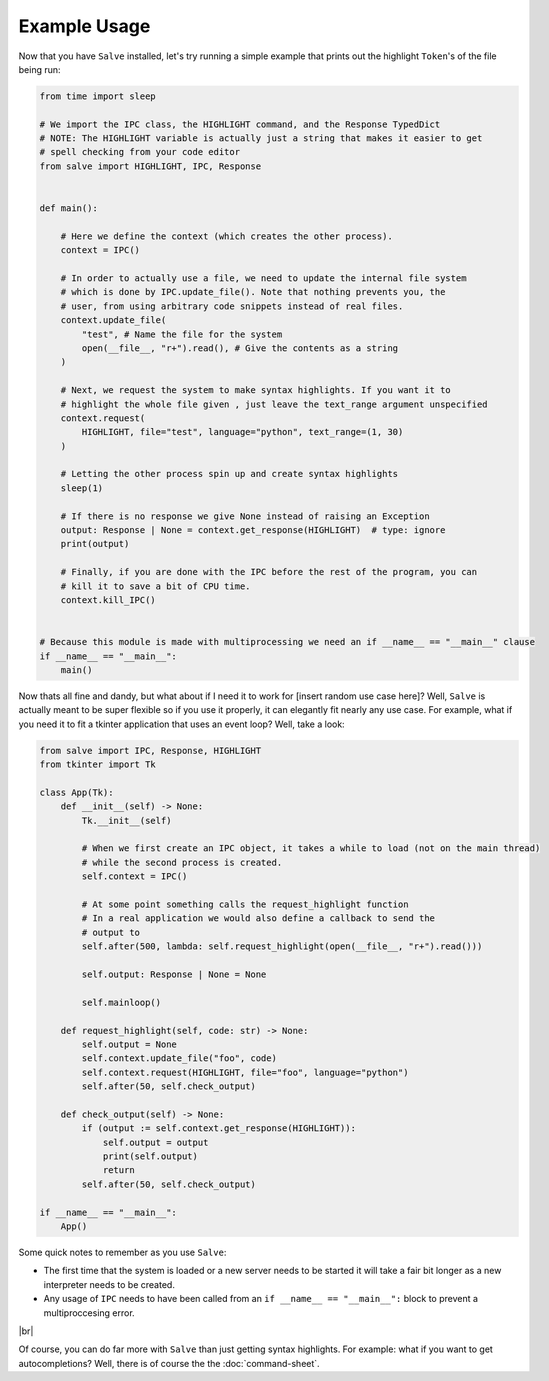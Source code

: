 =============
Example Usage
=============

Now that you have ``Salve`` installed, let's try running a simple example that prints out the highlight ``Token``'s of the file being run:

.. code-block:: python

    from time import sleep

    # We import the IPC class, the HIGHLIGHT command, and the Response TypedDict
    # NOTE: The HIGHLIGHT variable is actually just a string that makes it easier to get
    # spell checking from your code editor
    from salve import HIGHLIGHT, IPC, Response


    def main():

        # Here we define the context (which creates the other process).
        context = IPC()

        # In order to actually use a file, we need to update the internal file system
        # which is done by IPC.update_file(). Note that nothing prevents you, the
        # user, from using arbitrary code snippets instead of real files.
        context.update_file(
            "test", # Name the file for the system
            open(__file__, "r+").read(), # Give the contents as a string
        )

        # Next, we request the system to make syntax highlights. If you want it to
        # highlight the whole file given , just leave the text_range argument unspecified
        context.request(
            HIGHLIGHT, file="test", language="python", text_range=(1, 30)
        )

        # Letting the other process spin up and create syntax highlights
        sleep(1)

        # If there is no response we give None instead of raising an Exception
        output: Response | None = context.get_response(HIGHLIGHT)  # type: ignore
        print(output)

        # Finally, if you are done with the IPC before the rest of the program, you can
        # kill it to save a bit of CPU time.
        context.kill_IPC()


    # Because this module is made with multiprocessing we need an if __name__ == "__main__" clause
    if __name__ == "__main__":
        main()

Now thats all fine and dandy, but what about if I need it to work for [insert random use case here]? Well, ``Salve`` is actually meant to be super flexible so if you use it properly, it can elegantly fit nearly any use case. For example, what if you need it to fit a tkinter application that uses an event loop? Well, take a look:

.. code-block:: python

    from salve import IPC, Response, HIGHLIGHT
    from tkinter import Tk

    class App(Tk):
        def __init__(self) -> None:
            Tk.__init__(self)

            # When we first create an IPC object, it takes a while to load (not on the main thread)
            # while the second process is created.
            self.context = IPC()

            # At some point something calls the request_highlight function
            # In a real application we would also define a callback to send the
            # output to
            self.after(500, lambda: self.request_highlight(open(__file__, "r+").read()))

            self.output: Response | None = None

            self.mainloop()

        def request_highlight(self, code: str) -> None:
            self.output = None
            self.context.update_file("foo", code)
            self.context.request(HIGHLIGHT, file="foo", language="python")
            self.after(50, self.check_output)

        def check_output(self) -> None:
            if (output := self.context.get_response(HIGHLIGHT)):
                self.output = output
                print(self.output)
                return
            self.after(50, self.check_output)

    if __name__ == "__main__":
        App()

Some quick notes to remember as you use ``Salve``:

- The first time that the system is loaded or a new server needs to be started it will take a fair bit longer as a new interpreter needs to be created.
- Any usage of ``IPC`` needs to have been called from an ``if __name__ == "__main__":`` block to prevent a multiproccesing error.

.. |br| raw:: html

   <br />

|br|

Of course, you can do far more with ``Salve`` than just getting syntax highlights. For example: what if you want to get autocompletions? Well, there is of course the the :doc:`command-sheet`.
